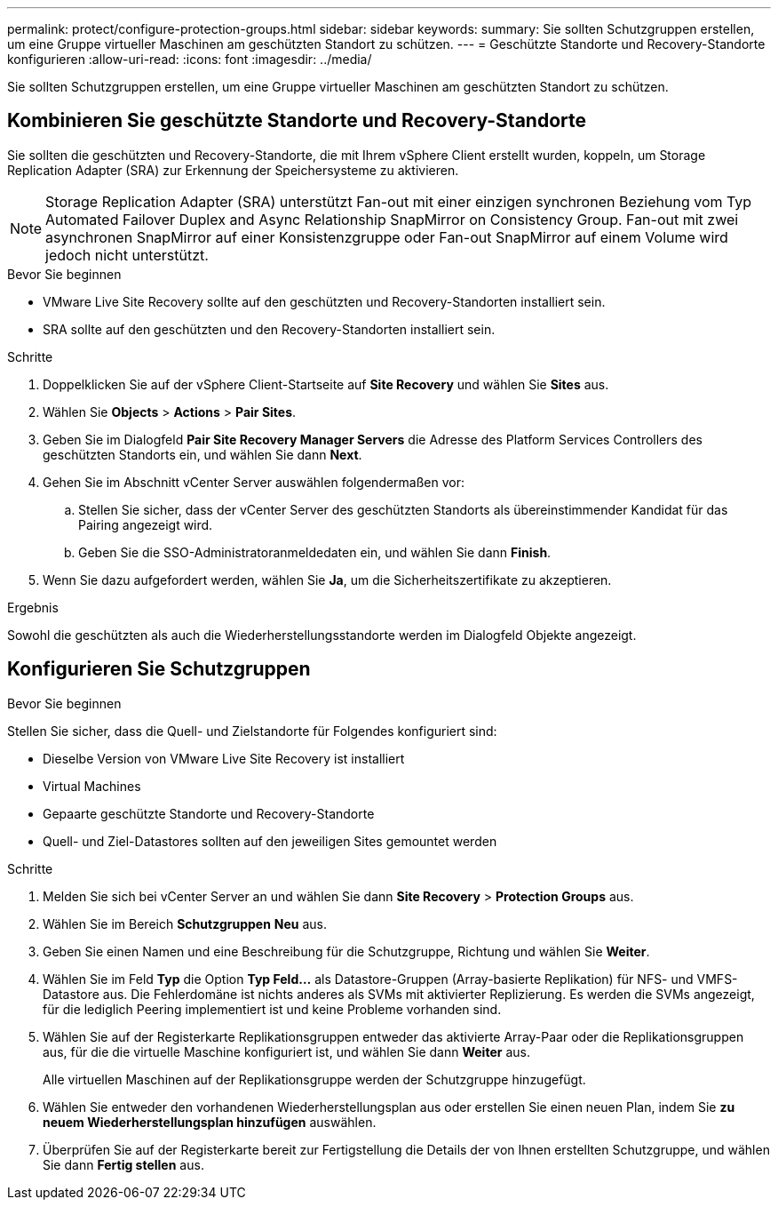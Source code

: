 ---
permalink: protect/configure-protection-groups.html 
sidebar: sidebar 
keywords:  
summary: Sie sollten Schutzgruppen erstellen, um eine Gruppe virtueller Maschinen am geschützten Standort zu schützen. 
---
= Geschützte Standorte und Recovery-Standorte konfigurieren
:allow-uri-read: 
:icons: font
:imagesdir: ../media/


[role="lead"]
Sie sollten Schutzgruppen erstellen, um eine Gruppe virtueller Maschinen am geschützten Standort zu schützen.



== Kombinieren Sie geschützte Standorte und Recovery-Standorte

Sie sollten die geschützten und Recovery-Standorte, die mit Ihrem vSphere Client erstellt wurden, koppeln, um Storage Replication Adapter (SRA) zur Erkennung der Speichersysteme zu aktivieren.


NOTE: Storage Replication Adapter (SRA) unterstützt Fan-out mit einer einzigen synchronen Beziehung vom Typ Automated Failover Duplex and Async Relationship SnapMirror on Consistency Group. Fan-out mit zwei asynchronen SnapMirror auf einer Konsistenzgruppe oder Fan-out SnapMirror auf einem Volume wird jedoch nicht unterstützt.

.Bevor Sie beginnen
* VMware Live Site Recovery sollte auf den geschützten und Recovery-Standorten installiert sein.
* SRA sollte auf den geschützten und den Recovery-Standorten installiert sein.


.Schritte
. Doppelklicken Sie auf der vSphere Client-Startseite auf *Site Recovery* und wählen Sie *Sites* aus.
. Wählen Sie *Objects* > *Actions* > *Pair Sites*.
. Geben Sie im Dialogfeld *Pair Site Recovery Manager Servers* die Adresse des Platform Services Controllers des geschützten Standorts ein, und wählen Sie dann *Next*.
. Gehen Sie im Abschnitt vCenter Server auswählen folgendermaßen vor:
+
.. Stellen Sie sicher, dass der vCenter Server des geschützten Standorts als übereinstimmender Kandidat für das Pairing angezeigt wird.
.. Geben Sie die SSO-Administratoranmeldedaten ein, und wählen Sie dann *Finish*.


. Wenn Sie dazu aufgefordert werden, wählen Sie *Ja*, um die Sicherheitszertifikate zu akzeptieren.


.Ergebnis
Sowohl die geschützten als auch die Wiederherstellungsstandorte werden im Dialogfeld Objekte angezeigt.



== Konfigurieren Sie Schutzgruppen

.Bevor Sie beginnen
Stellen Sie sicher, dass die Quell- und Zielstandorte für Folgendes konfiguriert sind:

* Dieselbe Version von VMware Live Site Recovery ist installiert
* Virtual Machines
* Gepaarte geschützte Standorte und Recovery-Standorte
* Quell- und Ziel-Datastores sollten auf den jeweiligen Sites gemountet werden


.Schritte
. Melden Sie sich bei vCenter Server an und wählen Sie dann *Site Recovery* > *Protection Groups* aus.
. Wählen Sie im Bereich *Schutzgruppen* *Neu* aus.
. Geben Sie einen Namen und eine Beschreibung für die Schutzgruppe, Richtung und wählen Sie *Weiter*.
. Wählen Sie im Feld *Typ* die Option *Typ Feld...* als Datastore-Gruppen (Array-basierte Replikation) für NFS- und VMFS-Datastore aus.
Die Fehlerdomäne ist nichts anderes als SVMs mit aktivierter Replizierung. Es werden die SVMs angezeigt, für die lediglich Peering implementiert ist und keine Probleme vorhanden sind.
. Wählen Sie auf der Registerkarte Replikationsgruppen entweder das aktivierte Array-Paar oder die Replikationsgruppen aus, für die die virtuelle Maschine konfiguriert ist, und wählen Sie dann *Weiter* aus.
+
Alle virtuellen Maschinen auf der Replikationsgruppe werden der Schutzgruppe hinzugefügt.

. Wählen Sie entweder den vorhandenen Wiederherstellungsplan aus oder erstellen Sie einen neuen Plan, indem Sie *zu neuem Wiederherstellungsplan hinzufügen* auswählen.
. Überprüfen Sie auf der Registerkarte bereit zur Fertigstellung die Details der von Ihnen erstellten Schutzgruppe, und wählen Sie dann *Fertig stellen* aus.

